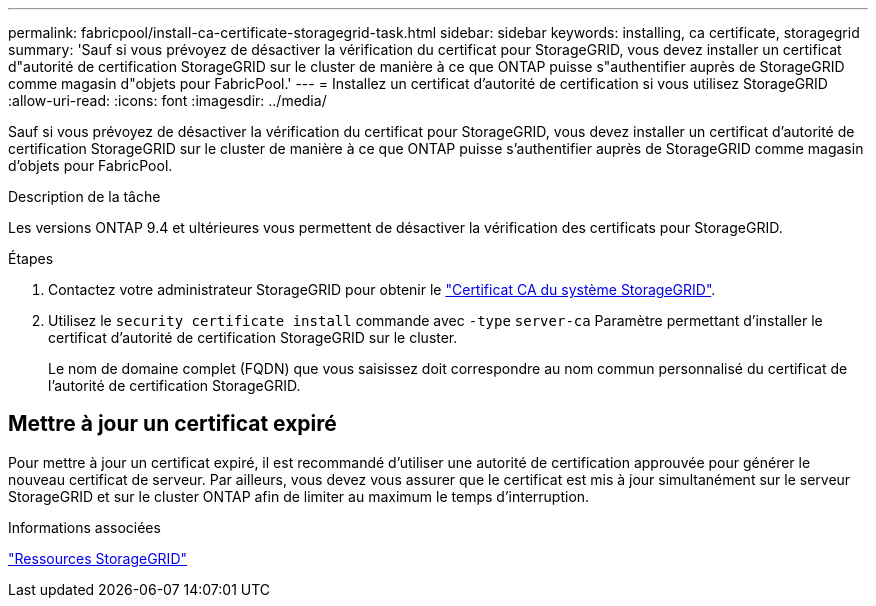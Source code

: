 ---
permalink: fabricpool/install-ca-certificate-storagegrid-task.html 
sidebar: sidebar 
keywords: installing, ca certificate, storagegrid 
summary: 'Sauf si vous prévoyez de désactiver la vérification du certificat pour StorageGRID, vous devez installer un certificat d"autorité de certification StorageGRID sur le cluster de manière à ce que ONTAP puisse s"authentifier auprès de StorageGRID comme magasin d"objets pour FabricPool.' 
---
= Installez un certificat d'autorité de certification si vous utilisez StorageGRID
:allow-uri-read: 
:icons: font
:imagesdir: ../media/


[role="lead"]
Sauf si vous prévoyez de désactiver la vérification du certificat pour StorageGRID, vous devez installer un certificat d'autorité de certification StorageGRID sur le cluster de manière à ce que ONTAP puisse s'authentifier auprès de StorageGRID comme magasin d'objets pour FabricPool.

.Description de la tâche
Les versions ONTAP 9.4 et ultérieures vous permettent de désactiver la vérification des certificats pour StorageGRID.

.Étapes
. Contactez votre administrateur StorageGRID pour obtenir le https://docs.netapp.com/us-en/storagegrid-118/admin/configuring-storagegrid-certificates-for-fabricpool.html["Certificat CA du système StorageGRID"^].
. Utilisez le `security certificate install` commande avec `-type` `server-ca` Paramètre permettant d'installer le certificat d'autorité de certification StorageGRID sur le cluster.
+
Le nom de domaine complet (FQDN) que vous saisissez doit correspondre au nom commun personnalisé du certificat de l'autorité de certification StorageGRID.





== Mettre à jour un certificat expiré

Pour mettre à jour un certificat expiré, il est recommandé d'utiliser une autorité de certification approuvée pour générer le nouveau certificat de serveur. Par ailleurs, vous devez vous assurer que le certificat est mis à jour simultanément sur le serveur StorageGRID et sur le cluster ONTAP afin de limiter au maximum le temps d'interruption.

.Informations associées
https://docs.netapp.com/us-en/storagegrid-family/["Ressources StorageGRID"^]
